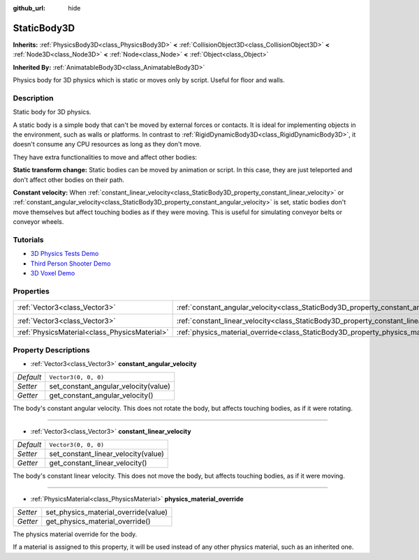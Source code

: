 :github_url: hide

.. Generated automatically by doc/tools/make_rst.py in Godot's source tree.
.. DO NOT EDIT THIS FILE, but the StaticBody3D.xml source instead.
.. The source is found in doc/classes or modules/<name>/doc_classes.

.. _class_StaticBody3D:

StaticBody3D
============

**Inherits:** :ref:`PhysicsBody3D<class_PhysicsBody3D>` **<** :ref:`CollisionObject3D<class_CollisionObject3D>` **<** :ref:`Node3D<class_Node3D>` **<** :ref:`Node<class_Node>` **<** :ref:`Object<class_Object>`

**Inherited By:** :ref:`AnimatableBody3D<class_AnimatableBody3D>`

Physics body for 3D physics which is static or moves only by script. Useful for floor and walls.

Description
-----------

Static body for 3D physics.

A static body is a simple body that can't be moved by external forces or contacts. It is ideal for implementing objects in the environment, such as walls or platforms. In contrast to :ref:`RigidDynamicBody3D<class_RigidDynamicBody3D>`, it doesn't consume any CPU resources as long as they don't move.

They have extra functionalities to move and affect other bodies:

\ **Static transform change:** Static bodies can be moved by animation or script. In this case, they are just teleported and don't affect other bodies on their path.

\ **Constant velocity:** When :ref:`constant_linear_velocity<class_StaticBody3D_property_constant_linear_velocity>` or :ref:`constant_angular_velocity<class_StaticBody3D_property_constant_angular_velocity>` is set, static bodies don't move themselves but affect touching bodies as if they were moving. This is useful for simulating conveyor belts or conveyor wheels.

Tutorials
---------

- `3D Physics Tests Demo <https://godotengine.org/asset-library/asset/675>`__

- `Third Person Shooter Demo <https://godotengine.org/asset-library/asset/678>`__

- `3D Voxel Demo <https://godotengine.org/asset-library/asset/676>`__

Properties
----------

+-----------------------------------------------+-----------------------------------------------------------------------------------------+----------------------+
| :ref:`Vector3<class_Vector3>`                 | :ref:`constant_angular_velocity<class_StaticBody3D_property_constant_angular_velocity>` | ``Vector3(0, 0, 0)`` |
+-----------------------------------------------+-----------------------------------------------------------------------------------------+----------------------+
| :ref:`Vector3<class_Vector3>`                 | :ref:`constant_linear_velocity<class_StaticBody3D_property_constant_linear_velocity>`   | ``Vector3(0, 0, 0)`` |
+-----------------------------------------------+-----------------------------------------------------------------------------------------+----------------------+
| :ref:`PhysicsMaterial<class_PhysicsMaterial>` | :ref:`physics_material_override<class_StaticBody3D_property_physics_material_override>` |                      |
+-----------------------------------------------+-----------------------------------------------------------------------------------------+----------------------+

Property Descriptions
---------------------

.. _class_StaticBody3D_property_constant_angular_velocity:

- :ref:`Vector3<class_Vector3>` **constant_angular_velocity**

+-----------+--------------------------------------+
| *Default* | ``Vector3(0, 0, 0)``                 |
+-----------+--------------------------------------+
| *Setter*  | set_constant_angular_velocity(value) |
+-----------+--------------------------------------+
| *Getter*  | get_constant_angular_velocity()      |
+-----------+--------------------------------------+

The body's constant angular velocity. This does not rotate the body, but affects touching bodies, as if it were rotating.

----

.. _class_StaticBody3D_property_constant_linear_velocity:

- :ref:`Vector3<class_Vector3>` **constant_linear_velocity**

+-----------+-------------------------------------+
| *Default* | ``Vector3(0, 0, 0)``                |
+-----------+-------------------------------------+
| *Setter*  | set_constant_linear_velocity(value) |
+-----------+-------------------------------------+
| *Getter*  | get_constant_linear_velocity()      |
+-----------+-------------------------------------+

The body's constant linear velocity. This does not move the body, but affects touching bodies, as if it were moving.

----

.. _class_StaticBody3D_property_physics_material_override:

- :ref:`PhysicsMaterial<class_PhysicsMaterial>` **physics_material_override**

+----------+--------------------------------------+
| *Setter* | set_physics_material_override(value) |
+----------+--------------------------------------+
| *Getter* | get_physics_material_override()      |
+----------+--------------------------------------+

The physics material override for the body.

If a material is assigned to this property, it will be used instead of any other physics material, such as an inherited one.

.. |virtual| replace:: :abbr:`virtual (This method should typically be overridden by the user to have any effect.)`
.. |const| replace:: :abbr:`const (This method has no side effects. It doesn't modify any of the instance's member variables.)`
.. |vararg| replace:: :abbr:`vararg (This method accepts any number of arguments after the ones described here.)`
.. |constructor| replace:: :abbr:`constructor (This method is used to construct a type.)`
.. |static| replace:: :abbr:`static (This method doesn't need an instance to be called, so it can be called directly using the class name.)`
.. |operator| replace:: :abbr:`operator (This method describes a valid operator to use with this type as left-hand operand.)`
